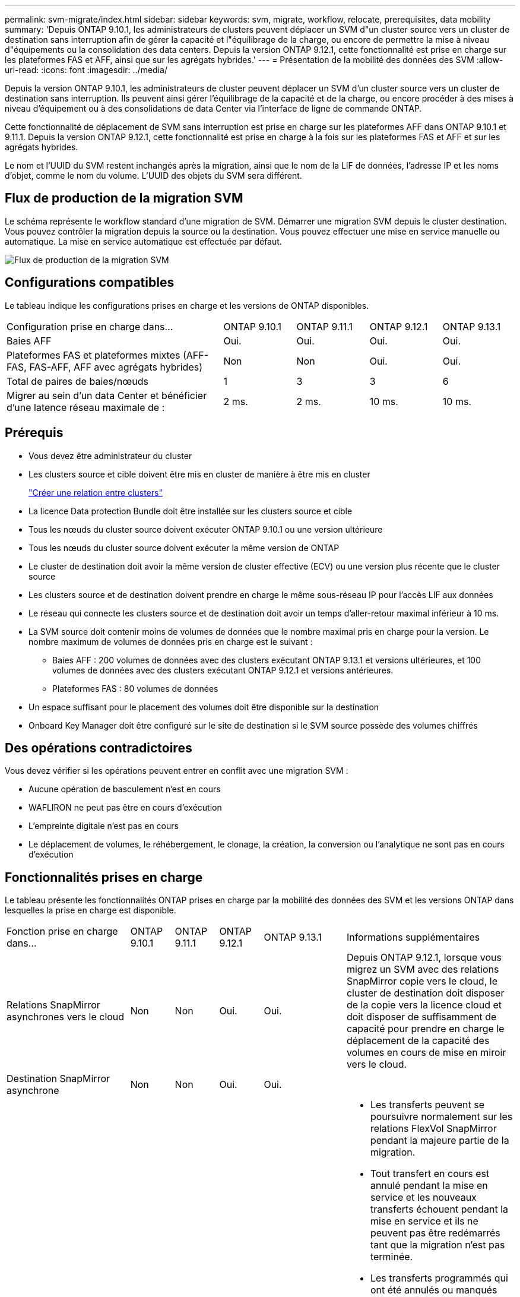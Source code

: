 ---
permalink: svm-migrate/index.html 
sidebar: sidebar 
keywords: svm, migrate, workflow, relocate, prerequisites, data mobility 
summary: 'Depuis ONTAP 9.10.1, les administrateurs de clusters peuvent déplacer un SVM d"un cluster source vers un cluster de destination sans interruption afin de gérer la capacité et l"équilibrage de la charge, ou encore de permettre la mise à niveau d"équipements ou la consolidation des data centers. Depuis la version ONTAP 9.12.1, cette fonctionnalité est prise en charge sur les plateformes FAS et AFF, ainsi que sur les agrégats hybrides.' 
---
= Présentation de la mobilité des données des SVM
:allow-uri-read: 
:icons: font
:imagesdir: ../media/


[role="lead"]
Depuis la version ONTAP 9.10.1, les administrateurs de cluster peuvent déplacer un SVM d'un cluster source vers un cluster de destination sans interruption. Ils peuvent ainsi gérer l'équilibrage de la capacité et de la charge, ou encore procéder à des mises à niveau d'équipement ou à des consolidations de data Center via l'interface de ligne de commande ONTAP.

Cette fonctionnalité de déplacement de SVM sans interruption est prise en charge sur les plateformes AFF dans ONTAP 9.10.1 et 9.11.1. Depuis la version ONTAP 9.12.1, cette fonctionnalité est prise en charge à la fois sur les plateformes FAS et AFF et sur les agrégats hybrides.

Le nom et l'UUID du SVM restent inchangés après la migration, ainsi que le nom de la LIF de données, l'adresse IP et les noms d'objet, comme le nom du volume. L'UUID des objets du SVM sera différent.



== Flux de production de la migration SVM

Le schéma représente le workflow standard d'une migration de SVM. Démarrer une migration SVM depuis le cluster destination. Vous pouvez contrôler la migration depuis la source ou la destination. Vous pouvez effectuer une mise en service manuelle ou automatique. La mise en service automatique est effectuée par défaut.

image::../media/workflow_svm_migrate.gif[Flux de production de la migration SVM]



== Configurations compatibles

Le tableau indique les configurations prises en charge et les versions de ONTAP disponibles.

[cols="3,1,1,1,1"]
|===


| Configuration prise en charge dans... | ONTAP 9.10.1 | ONTAP 9.11.1 | ONTAP 9.12.1 | ONTAP 9.13.1 


| Baies AFF | Oui. | Oui. | Oui. | Oui. 


| Plateformes FAS et plateformes mixtes (AFF-FAS, FAS-AFF, AFF avec agrégats hybrides) | Non | Non | Oui. | Oui. 


| Total de paires de baies/nœuds | 1 | 3 | 3 | 6 


| Migrer au sein d'un data Center et bénéficier d'une latence réseau maximale de : | 2 ms. | 2 ms. | 10 ms. | 10 ms. 
|===


== Prérequis

* Vous devez être administrateur du cluster
* Les clusters source et cible doivent être mis en cluster de manière à être mis en cluster
+
link:https://review.docs.netapp.com/us-en/ontap_main/peering/create-cluster-relationship-93-later-task.html["Créer une relation entre clusters"]

* La licence Data protection Bundle doit être installée sur les clusters source et cible
* Tous les nœuds du cluster source doivent exécuter ONTAP 9.10.1 ou une version ultérieure
* Tous les nœuds du cluster source doivent exécuter la même version de ONTAP
* Le cluster de destination doit avoir la même version de cluster effective (ECV) ou une version plus récente que le cluster source
* Les clusters source et de destination doivent prendre en charge le même sous-réseau IP pour l'accès LIF aux données
* Le réseau qui connecte les clusters source et de destination doit avoir un temps d'aller-retour maximal inférieur à 10 ms.
* La SVM source doit contenir moins de volumes de données que le nombre maximal pris en charge pour la version. Le nombre maximum de volumes de données pris en charge est le suivant :
+
** Baies AFF : 200 volumes de données avec des clusters exécutant ONTAP 9.13.1 et versions ultérieures, et 100 volumes de données avec des clusters exécutant ONTAP 9.12.1 et versions antérieures.
** Plateformes FAS : 80 volumes de données


* Un espace suffisant pour le placement des volumes doit être disponible sur la destination
* Onboard Key Manager doit être configuré sur le site de destination si le SVM source possède des volumes chiffrés




== Des opérations contradictoires

Vous devez vérifier si les opérations peuvent entrer en conflit avec une migration SVM :

* Aucune opération de basculement n'est en cours
* WAFLIRON ne peut pas être en cours d'exécution
* L'empreinte digitale n'est pas en cours
* Le déplacement de volumes, le réhébergement, le clonage, la création, la conversion ou l'analytique ne sont pas en cours d'exécution




== Fonctionnalités prises en charge

Le tableau présente les fonctionnalités ONTAP prises en charge par la mobilité des données des SVM et les versions ONTAP dans lesquelles la prise en charge est disponible.

[cols="3,1,1,1,1,4"]
|===


| Fonction prise en charge dans... | ONTAP 9.10.1 | ONTAP 9.11.1 | ONTAP 9.12.1 | ONTAP 9.13.1 | Informations supplémentaires 


| Relations SnapMirror asynchrones vers le cloud | Non | Non | Oui. | Oui. | Depuis ONTAP 9.12.1, lorsque vous migrez un SVM avec des relations SnapMirror copie vers le cloud, le cluster de destination doit disposer de la copie vers la licence cloud et doit disposer de suffisamment de capacité pour prendre en charge le déplacement de la capacité des volumes en cours de mise en miroir vers le cloud. 


| Destination SnapMirror asynchrone | Non | Non | Oui. | Oui. |  


| Source SnapMirror asynchrone | Non | Oui. | Oui. | Oui.  a| 
* Les transferts peuvent se poursuivre normalement sur les relations FlexVol SnapMirror pendant la majeure partie de la migration.
* Tout transfert en cours est annulé pendant la mise en service et les nouveaux transferts échouent pendant la mise en service et ils ne peuvent pas être redémarrés tant que la migration n'est pas terminée.
* Les transferts programmés qui ont été annulés ou manqués pendant la migration ne sont pas démarrés automatiquement une fois la migration terminée.
+
[NOTE]
====
Lorsqu'une source SnapMirror est migrée, ONTAP n'empêche pas la suppression du volume après la migration jusqu'à ce que la mise à jour SnapMirror ait lieu après. Cela se produit car les informations relatives à SnapMirror pour les volumes source SnapMirror migrés sont connues uniquement après la première mise à jour effectuée.

====




| Protection autonome contre les ransomwares | Non | Non | Oui. | Oui. |  


| Gestionnaire de clés externe | Non | Oui. | Oui. | Oui. |  


| FabricPool | Non | Oui. | Oui. | Oui.  a| 
En savoir plus sur xref:FabricPool support[Prise en charge de FabricPool].



| Relations « fan out » (la source migrée possède un volume SnapMirror source offrant plusieurs cibles) | Non | Oui. | Oui. | Oui. |  


| Réplication de la planification des tâches | Non | Oui. | Oui. | Oui. | Dans ONTAP 9.10.1, les planifications de tâches ne sont pas répliquées au cours de la migration et doivent être créées manuellement sur le volume de destination. Depuis ONTAP 9.11.1, les planifications des tâches utilisées par la source sont automatiquement répliquées au cours de la migration. 


| NetApp Volume Encryption | Oui. | Oui. | Oui. | Oui. |  


| Journalisation des audits NFS et SMB | Non | Non | Non | Oui.  a| 
Avant la migration des SVM :

* La redirection du journal d'audit doit être activée sur le cluster de destination.
* Le chemin de destination du journal d'audit depuis la SVM source doit être créé sur le cluster destination.




| NFS v3, NFS v4.1 et NFS v4.2 | Oui. | Oui. | Oui. | Oui. |  


| NFS v4.0 | Non | Non | Oui. | Oui. |  


| Protocole NFS v4.0 | Non | Non | Oui. |  | Protocole SMB 


| Non | Non | Oui. | Oui.  a| 
* Depuis ONTAP 9.12.1, la migration des SVM inclut l'interruption de la migration avec SMB.

| SVM peering pour les applications SnapMirror 
|===


=== Prise en charge de FabricPool

La migration SVM est prise en charge avec des volumes sur FabricPools pour les plateformes suivantes :

* Plate-forme Azure NetApp Files. Toutes les règles de hiérarchisation sont prises en charge (copie Snapshot uniquement, auto, toutes et aucune).
* Plateforme sur site. Seule la règle de hiérarchisation des volumes « none » est prise en charge.




== Fonctions non prises en charge

Les fonctionnalités suivantes ne sont pas prises en charge par la migration des SVM :

* Cloud Volumes ONTAP
* Volumes FlexCache
* Volumes FlexGroup
* Stratégie IPsec
* LIF IPv6
* Workloads iSCSI
* Miroirs de partage de charge
* MetroCluster
* NDMP
* SAN, NVMe over Fibre, VSCAN, vStorage, réplication S3
* SMTape
* SnapLock
* SVM-DR
* Migration de SVM lorsque le mode Onboard Key Manager (OKM) du cluster source est activé pour le mode Common Criteria (CC)
* SnapMirror synchrone, continuité de l'activité SnapMirror
* Qtree, quota
* LIF VIP/BGP
* Virtual Storage Console pour VMware vSphere (VSC fait partie du https://docs.netapp.com/us-en/ontap-tools-vmware-vsphere/index.html["Appliance virtuelle ONTAP Tools pour VMware vSphere"^] À partir de VSC 7.0.)
* Clones de volumes

